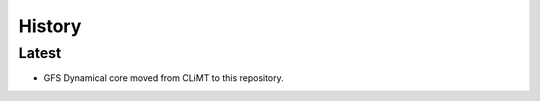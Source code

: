 =======
History
=======

Latest
---------

* GFS Dynamical core moved from CLiMT to this repository.

